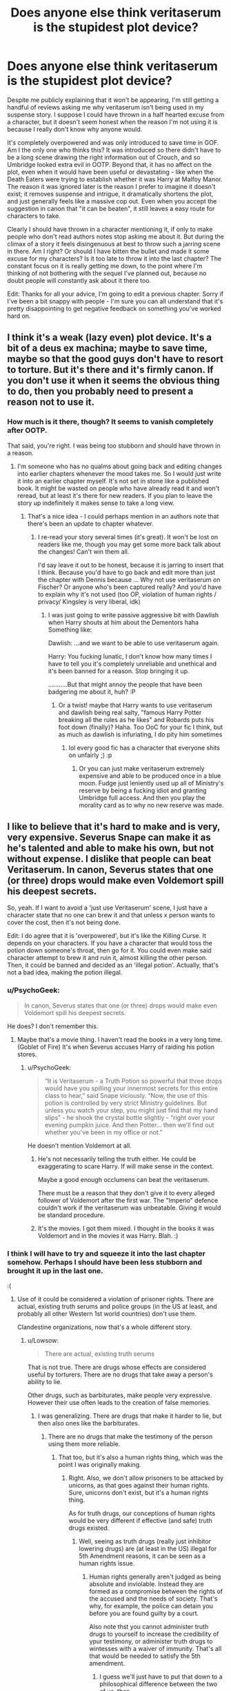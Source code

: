 #+TITLE: Does anyone else think veritaserum is the stupidest plot device?

* Does anyone else think veritaserum is the stupidest plot device?
:PROPERTIES:
:Author: FloreatCastellum
:Score: 43
:DateUnix: 1471332887.0
:DateShort: 2016-Aug-16
:END:
Despite me publicly explaining that it won't be appearing, I'm still getting a handful of reviews asking me why veritaserum isn't being used in my suspense story. I suppose I could have thrown in a half hearted excuse from a character, but it doesn't seem honest when the reason I'm not using it is because I really don't know why anyone would.

It's completely overpowered and was only introduced to save time in GOF. Am I the only one who thinks this? It was introduced so there didn't have to be a long scene drawing the right information out of Crouch, and so Umbridge looked extra evil in OOTP. Beyond that, it has no affect on the plot, even when it would have been useful or devastating - like when the Death Eaters were trying to establish whether it was Harry at Malfoy Manor. The reason it was ignored later is the reason I prefer to imagine it doesn't exist; it removes suspense and intrigue, it dramatically shortens the plot, and just generally feels like a massive cop out. Even when you accept the suggestion in canon that "it can be beaten", it still leaves a easy route for characters to take.

Clearly I should have thrown in a character mentioning it, if only to make people who don't read authors notes stop asking me about it. But during the climax of a story it feels disingenuous at best to throw such a jarring scene in there. Am I right? Or should I have bitten the bullet and made it some excuse for my characters? Is it too late to throw it into the last chapter? The constant focus on it is really getting me down, to the point where I'm thinking of not bothering with the sequel I've planned out, because no doubt people will constantly ask about it there too.

Edit: Thanks for all your advice, I'm going to edit a previous chapter. Sorry if I've been a bit snappy with people - I'm sure you can all understand that it's pretty disappointing to get negative feedback on something you've worked hard on.


** I think it's a weak (lazy even) plot device. It's a bit of a deus ex machina; maybe to save time, maybe so that the good guys don't have to resort to torture. But it's there and it's firmly canon. If you don't use it when it seems the obvious thing to do, then you probably need to present a reason not to use it.
:PROPERTIES:
:Score: 29
:DateUnix: 1471334288.0
:DateShort: 2016-Aug-16
:END:

*** How much is it there, though? It seems to vanish completely after OOTP.

That said, you're right. I was being too stubborn and should have thrown in a reason.
:PROPERTIES:
:Author: FloreatCastellum
:Score: 2
:DateUnix: 1471334508.0
:DateShort: 2016-Aug-16
:END:

**** I'm someone who has no qualms about going back and editing changes into earlier chapters whenever the mood takes me. So I would just write it into an earlier chapter myself. It's not set in stone like a published book. It might be wasted on people who have already read it and won't reread, but at least it's there for new readers. If you plan to leave the story up indefinitely it makes sense to take a long view.
:PROPERTIES:
:Score: 14
:DateUnix: 1471337252.0
:DateShort: 2016-Aug-16
:END:

***** That's a nice idea - I could perhaps mention in an authors note that there's been an update to chapter whatever.
:PROPERTIES:
:Author: FloreatCastellum
:Score: 5
:DateUnix: 1471337389.0
:DateShort: 2016-Aug-16
:END:

****** I re-read your story several times (it's great). It won't be lost on readers like me, though you may get some more back talk about the changes! Can't win them all.

I'd say leave it out to be honest, because it is jarring to insert that I think. Because you'd have to go back and edit more than just the chapter with Dennis because ... Why not use veritaserum on Fischer? Or anyone who's been captured really? And you'd have to explain why it's not used (too OP, violation of human rights / privacy/ Kingsley is very liberal, idk)
:PROPERTIES:
:Score: 2
:DateUnix: 1471368437.0
:DateShort: 2016-Aug-16
:END:

******* I was just going to write passive aggressive bit with Dawlish when Harry shouts at him about the Dementors haha Something like:

Dawlish: ...and we want to be able to use veritaserum again.

Harry: You fucking lunatic, I don't know how many times I have to tell you it's completely unreliable and unethical and it's been banned for a reason. Stop bringing it up.

...........But that might annoy the people that have been badgering me about it, huh? :P
:PROPERTIES:
:Author: FloreatCastellum
:Score: 5
:DateUnix: 1471368858.0
:DateShort: 2016-Aug-16
:END:

******** Or a twist! maybe that Harry wants to use veritaserum and dawlish being real salty, "famous Harry Potter breaking all the rules as he likes" and Robards puts his foot down (finally)? Haha. Too OoC for your fic I think, but as much as dawlish is infuriating, I do pity him sometimes
:PROPERTIES:
:Score: 0
:DateUnix: 1471376190.0
:DateShort: 2016-Aug-17
:END:

********* lol every good fic has a character that everyone shits on unfairly ;) :p
:PROPERTIES:
:Author: FloreatCastellum
:Score: 1
:DateUnix: 1471376684.0
:DateShort: 2016-Aug-17
:END:

********** Or you can just make veritaserum extremely expensive and able to be produced once in a blue moon. Fudge just leniently used up all of Ministry's reserve by being a fucking idiot and granting Umbridge full access. And then you play the morality card as to why no new reserve was made.
:PROPERTIES:
:Score: 1
:DateUnix: 1471466648.0
:DateShort: 2016-Aug-18
:END:


** I like to believe that it's hard to make and is very, very expensive. Severus Snape can make it as he's talented and able to make his own, but not without expense. I dislike that people can beat Veritaserum. In canon, Severus states that one (or three) drops would make even Voldemort spill his deepest secrets.

So, yeah. If I want to avoid a 'just use Veritaserum' scene, I just have a character state that no one can brew it and that unless x person wants to cover the cost, then it's not being done.

Edit: I do agree that it is 'overpowered', but it's like the Killing Curse. It depends on your characters. If you have a character that would toss the potion down someone's throat, then go for it. You could even make said character attempt to brew it and ruin it, almost killing the other person. Then, it could be banned and decided as an 'illegal potion'. Actually, that's not a bad idea, making the potion illegal.
:PROPERTIES:
:Author: ModernDayWeeaboo
:Score: 31
:DateUnix: 1471333463.0
:DateShort: 2016-Aug-16
:END:

*** u/PsychoGeek:
#+begin_quote
  In canon, Severus states that one (or three) drops would make even Voldemort spill his deepest secrets.
#+end_quote

He does? I don't remember this.
:PROPERTIES:
:Author: PsychoGeek
:Score: 14
:DateUnix: 1471334301.0
:DateShort: 2016-Aug-16
:END:

**** Maybe that's a movie thing. I haven't read the books in a very long time. (Goblet of Fire) It's when Severus accuses Harry of raiding his potion stores.
:PROPERTIES:
:Author: ModernDayWeeaboo
:Score: 5
:DateUnix: 1471334907.0
:DateShort: 2016-Aug-16
:END:

***** u/PsychoGeek:
#+begin_quote
  “It is Veritaserum - a Truth Potion so powerful that three drops would have you spilling your innermost secrets for this entire class to hear,” said Snape viciously. “Now, the use of this potion is controlled by very strict Ministry guidelines. But unless you watch your step, you might just find that my hand slips” - he shook the crystal bottle slightly - “right over your evening pumpkin juice. And then Potter... then we'll find out whether you've been in my office or not.”
#+end_quote

He doesn't mention Voldemort at all.
:PROPERTIES:
:Author: PsychoGeek
:Score: 17
:DateUnix: 1471335304.0
:DateShort: 2016-Aug-16
:END:

****** He's not necessarily telling the truth either. He could be exaggerating to scare Harry. If will make sense in the context.

Maybe a good enough occlumens can beat the veritaserum.

There must be a reason that they don't give it to every alleged follower of Voldemort after the first war. The "Imperio" defence couldn't work if the veritaserum was unbeatable. Giving it would be standard procedure.
:PROPERTIES:
:Author: AnIndividualist
:Score: 6
:DateUnix: 1471361382.0
:DateShort: 2016-Aug-16
:END:


****** It's the movies. I got them mixed. I thought in the books it was Voldemort and in the movies it was Harry. Blah. :)
:PROPERTIES:
:Author: ModernDayWeeaboo
:Score: 1
:DateUnix: 1471338425.0
:DateShort: 2016-Aug-16
:END:


*** I think I will have to try and squeeze it into the last chapter somehow. Perhaps I should have been less stubborn and brought it up in the last one.

:(
:PROPERTIES:
:Author: FloreatCastellum
:Score: 6
:DateUnix: 1471333677.0
:DateShort: 2016-Aug-16
:END:

**** Use of it could be considered a violation of prisoner rights. There are actual, existing truth serums and police groups (in the US at least, and probably all other Western 1st world countries) don't use them.

Clandestine organizations, now that's a whole different story.
:PROPERTIES:
:Author: yarglethatblargle
:Score: 3
:DateUnix: 1471370383.0
:DateShort: 2016-Aug-16
:END:

***** u/Lowsow:
#+begin_quote
  There are actual, existing truth serums
#+end_quote

That is not true. There are drugs whose effects are considered useful by torturers. There are no drugs that take away a person's ability to lie.

Other drugs, such as barbiturates, make people very expressive. However their use often leads to the creation of false memories.
:PROPERTIES:
:Author: Lowsow
:Score: 3
:DateUnix: 1471484787.0
:DateShort: 2016-Aug-18
:END:

****** I was generalizing. There are drugs that make it harder to lie, but then also ones like the barbiturates.
:PROPERTIES:
:Author: yarglethatblargle
:Score: 1
:DateUnix: 1471485634.0
:DateShort: 2016-Aug-18
:END:

******* There are no drugs that make the testimony of the person using them more reliable.
:PROPERTIES:
:Author: Lowsow
:Score: 1
:DateUnix: 1471487457.0
:DateShort: 2016-Aug-18
:END:

******** That too, but it's also a human rights thing, which was the point I was originally making.
:PROPERTIES:
:Author: yarglethatblargle
:Score: 1
:DateUnix: 1471487698.0
:DateShort: 2016-Aug-18
:END:

********* Right. Also, we don't allow prisoners to be attacked by unicorns, as that goes against their human rights. Sure, unicorns don't exist, but it's a human rights thing.

As for truth drugs, our conceptions of human rights would be very different if effective (and safe) truth drugs existed.
:PROPERTIES:
:Author: Lowsow
:Score: 5
:DateUnix: 1471488318.0
:DateShort: 2016-Aug-18
:END:

********** Well, seeing as truth drugs (really just inhibitor lowering drugs) are (at least in the US) illegal for 5th Amendment reasons, it can be seen as a human rights issue.
:PROPERTIES:
:Author: yarglethatblargle
:Score: 1
:DateUnix: 1471490115.0
:DateShort: 2016-Aug-18
:END:

*********** Human rights generally aren't judged as being absolute and inviolable. Instead they are formed as a compromise between the rights of the accused and the needs of society. That's why, for example, the police can detain you before you are found guilty by a court.

Also note thst you cannot administer truth drugs to yourself to increase the credibility of ypur testimony, or administer truth drugs to wintesses with a waiver of immunity. That's all that would be needed to satisfy the 5th amendment.
:PROPERTIES:
:Author: Lowsow
:Score: 1
:DateUnix: 1471521857.0
:DateShort: 2016-Aug-18
:END:

************ I guess we'll just have to put that down to a philosophical difference between the two of us, then.
:PROPERTIES:
:Author: yarglethatblargle
:Score: 1
:DateUnix: 1471533203.0
:DateShort: 2016-Aug-18
:END:


**** I edited my post, just adding rambling. :x

Is this for your Aurors fanfic? I haven't read it yet, but it is on my 'to read' list. I'm not sure of your characters, but you could have one of them state that they think it's morally wrong to use it. A few lines discussing it as they walked towards the interrogation rooms would be a good idea, as well.

I personally try and avoid Veritaserum as it's, as you said, overpowered and it can jar certain scenes. Nothing worse than having what could be an intense interrogation ruined by a potion being poured down a throat.
:PROPERTIES:
:Author: ModernDayWeeaboo
:Score: 1
:DateUnix: 1471333950.0
:DateShort: 2016-Aug-16
:END:

***** All the interrogation scenes are over and done now, though :/ I mean, I would do that in the future because it's a good idea, but I'm now on my very last chapter and I'm still getting reviews with an "AHA GOTCHA!" tone pointing out veritaserum would have solved the whole plot chapters ago. Which is like, yeah, it would have, hence why I'm not using it.

The last chapter will include a trial, I thought about throwing in "since the ban of veritaserum blah blah blah" line in there. Do you think that would work?
:PROPERTIES:
:Author: FloreatCastellum
:Score: 1
:DateUnix: 1471334285.0
:DateShort: 2016-Aug-16
:END:

****** I respect that you're not taking the easy out with your plot on that one.

The main reason I think that Veritiserum wouldn't be used heavily is the effects it has on the body. Much like Sodium Pentothal in the muggle world, it's probably hard on the heart and liver, and using it too often would result in burning your target out or possibly killing them.

The truth /does/ hurt after all.
:PROPERTIES:
:Score: 4
:DateUnix: 1471335505.0
:DateShort: 2016-Aug-16
:END:

******* That would be a good reason for it to be banned too.
:PROPERTIES:
:Author: FloreatCastellum
:Score: 3
:DateUnix: 1471335702.0
:DateShort: 2016-Aug-16
:END:

******** Well yeah, think about it; the Ministry is a very controlling government, especially in the wake of the first war with Voldemort. The Ministry keeps records of everyone's birth and has a magical Trace on them until the age of seventeen. They control the press to a frightening degree. Travel outside of the country, unless you used muggle means, would involve a Ministry restricted Portkey, Apparition License (limited by personal power to travel extreme distances) or the Floo Network, which is monitored. Then you have the Auror Corps, who have authorization to step outside Ministry regulations in order to fulfill Ministry directives about who is or isn't a Dark user. You have Legilimency, which can pluck the thoughts from your mind and display them to the court, as well as an entire corps of Obliviators who are trained in making people forget anything and everything, as well as crafting false narratives that wouldn't be able to be cracked without special training in memory charms.

Now, on top of all that, you have people who have high amounts of Hubris and Self-Righteous behavior as well as the stuffiness and pettiness that regularly infuse Muggle bureaucrats. This would make /anything/ that could compel the unadulterated truth to come out to be restricted as highly as it could, since it could lead to the entire government collapsing because of whatever leaked.

*The Ministry might seem like a bungling group of cowards, but a Ministry which turned all it's guns on you would be a very scary thing indeed.*

Resembling [[http://whitewolf.wikia.com/wiki/Technocratic_Union][This]] more than [[https://en.wikipedia.org/wiki/The_Thick_of_It][This]].
:PROPERTIES:
:Score: 10
:DateUnix: 1471336746.0
:DateShort: 2016-Aug-16
:END:


****** Ah! Unfortunate.

I actually think that could work. I'm not sure how you could work it in, but there's plenty of ways that you could make the substance banned. If Harry's fifth-year happened, then you could use that as a reason. It's not really used in canon after that and we have no idea if it was used in the trials after the final battle.

I'd personally blame Umbridge... that's always a good thing to do!

Edit: It could also be a limited substance and no more can be produced, hence why it's used scarcely.
:PROPERTIES:
:Author: ModernDayWeeaboo
:Score: 1
:DateUnix: 1471335085.0
:DateShort: 2016-Aug-16
:END:

******* Yeah, it's all canon compliant, so that is a good reason, I'm just not sure there's enough time in the story to go beyond a couple of lines. I'm sure I'll figure it out somehow.

It's just super frustrating! Why can't people accept it and move on??
:PROPERTIES:
:Author: FloreatCastellum
:Score: 3
:DateUnix: 1471335299.0
:DateShort: 2016-Aug-16
:END:

******** Because people like to nitpick at everything. God forbid you don't close something up immediately.
:PROPERTIES:
:Author: ModernDayWeeaboo
:Score: 5
:DateUnix: 1471338521.0
:DateShort: 2016-Aug-16
:END:


******** Mark the Story AU, and add a note that Veritaserum (and of course, Legilimency) do not exist if you don't want People to ask why it's not being used. Or make it a plot point how the corrupt Wizengamot banned it so their crimes wouldn't be easily exposed or something.
:PROPERTIES:
:Author: Starfox5
:Score: 2
:DateUnix: 1471336643.0
:DateShort: 2016-Aug-16
:END:

********* It's such a minor aspect and it's basically finished now though. The rest is completely canon.
:PROPERTIES:
:Author: FloreatCastellum
:Score: 1
:DateUnix: 1471337063.0
:DateShort: 2016-Aug-16
:END:

********** If it would wreck the entire plot, I'd not say it's a minor aspect.
:PROPERTIES:
:Author: Starfox5
:Score: 2
:DateUnix: 1471337290.0
:DateShort: 2016-Aug-16
:END:

*********** It wouldn't wreck the entire plot, it would just sort of speed it up. The end result would still be the same. And I have noted in an Authors Note that it won't be appearing.
:PROPERTIES:
:Author: FloreatCastellum
:Score: 1
:DateUnix: 1471337354.0
:DateShort: 2016-Aug-16
:END:


****** No. After the second war and the whole fiasco with Imperiuse defenses, the Ministry and Wizengamot should be very inclined to dose every suspect with Veritaserum.

However, it's not fool proof and can be beaten by people with Occulmency skills, strong mental discipline, or training. So accompanying evidence and witnesses are still necessary.

In your current story, I would still have Harry and Co dosing him with Veritaserum, but with little success as the guy was resistant for whatever reason. Of course they could still weaken his defenses through things such as sleep deprivation, but they didn't have the time.
:PROPERTIES:
:Author: InquisitorCOC
:Score: 1
:DateUnix: 1471355746.0
:DateShort: 2016-Aug-16
:END:

******* u/FloreatCastellum:
#+begin_quote
  No. After the second war and the whole fiasco with Imperiuse defenses, the Ministry and Wizengamot should be very inclined to dose every suspect with Veritaserum.
#+end_quote

Why? As you yourself have established, it can be beaten. Not to mention it would probably be highly unethical, and I've made it clear that Harry is trying to remove dodgy behaviour and shady dealings from his department. Drugging every suspect completely removes bodily autonomy, a human right we give even our worst criminals. You can argue that the wizarding world is different, but I would argue that I've made it clear in my fic that Harry keeps to the straight and narrow.

#+begin_quote
  little success as the guy was resistant for whatever reason.
#+end_quote

I feel like any reason I could come up with would be incredibly tenuous/contrived and weak given that he is not an experienced wizard. It's far easier for me to go back now and provide reason for the potion not to be used.

#+begin_quote
  they didn't have the time.
#+end_quote

No, they didn't, and this is what I don't understand about the criticism. I can see the reasoning and logic during the final interrogation, but canon suggests that it's so highly controlled that they wouldn't have received permission to use it immediately, especially not in the middle of the night. But the other times people have suggested I use it were ridiculous - you'd think they expect Harry and Theia to be carrying it around with them, drugging people on a whim.
:PROPERTIES:
:Author: FloreatCastellum
:Score: 3
:DateUnix: 1471356384.0
:DateShort: 2016-Aug-16
:END:

******** Actually, use explanation is far better than AN, which is really the ultimate Deux Ex Machina. For those serious criminals, they should know what to face if captured and would make preparations.

Again, it was mentioned in canon that Veritaserum was not all mighty. Yes, it was very useful and should be used, but it also failed in many cases. The aurors should have simple test and trick questions to determine whether the potion worked or not. In your case, they simply found out that guy lied right through his teeth.

On the contrary, I think Harry was very much in support in using the Veritaserum because it greatly enhanced the odds of separating the guilty from the innocent. Veritaserum could be just used as a mean of self defense as opposed to an interrogation tool. Wrongful convictions would be cut down dramatically, and that was something Muggles dreamt of having.
:PROPERTIES:
:Author: InquisitorCOC
:Score: 2
:DateUnix: 1471357863.0
:DateShort: 2016-Aug-16
:END:

********* u/FloreatCastellum:
#+begin_quote
  Actually, use explanation is far better than AN, which is really the ultimate Deux Ex Machina.
#+end_quote

How many more times in this thread can I say that I've accepted this was a mistake and I will now be clarifying.

#+begin_quote
  failed in many cases.
#+end_quote

The only time it failed was when Harry didn't drink it.
:PROPERTIES:
:Author: FloreatCastellum
:Score: 1
:DateUnix: 1471358141.0
:DateShort: 2016-Aug-16
:END:

********** You can edit your story.

Better correct it sooner than later. Readers respect authors who listen to them.
:PROPERTIES:
:Author: InquisitorCOC
:Score: 1
:DateUnix: 1471358478.0
:DateShort: 2016-Aug-16
:END:

*********** Yes, that's what I'm doing.
:PROPERTIES:
:Author: FloreatCastellum
:Score: 1
:DateUnix: 1471358591.0
:DateShort: 2016-Aug-16
:END:


******** Not using it because it can be beaten just means that wizards are really bad at logic, which causes issues elsewhere in a story.

Say you give it to them and they say they're innocent; you're back at square one, no idea if they're lying or not. You're in the same place you'd be without using veritaserum. But if you give it to them and they say they're guilty, you have new and trustworthy information.

In a sane society veritaserum would be used only to establish guilt, not as a proof of innocence.
:PROPERTIES:
:Author: fourdots
:Score: 2
:DateUnix: 1471369888.0
:DateShort: 2016-Aug-16
:END:


*** I'm pretty sure that Veritaserum is a controlled substance in canon. Snape says "Now, the use of this potion is controlled by very strict Ministry guidelines". So, Snape is a teacher and can likely brew things to teach about them, but it doesn't seem like something a random brewer in Diagon Alley is going to be allowed to make from random Joe#3. I think Dumbledore says something like "The truth is a very powerful, yet very dangerous thing".
:PROPERTIES:
:Author: Lord_Anarchy
:Score: 4
:DateUnix: 1471349647.0
:DateShort: 2016-Aug-16
:END:

**** Well, Harry was an auror in that case, and they caught a sadistic serial killer red handed. There would be no excuse NOT to use it.
:PROPERTIES:
:Author: InquisitorCOC
:Score: 1
:DateUnix: 1471359221.0
:DateShort: 2016-Aug-16
:END:


** I hate fics that throw out Veritaserum as the solution to everything, so I'm perfectly happy for you to ignore it in yours.

Honestly, I fail to see a problem here. Canonically, Veritaserum is "controlled by very strict Ministry guidelines", so it would make sense that any request to use Veritaserum would need permission from the wizengamot, or would need permission from multiple sources which would bury it in bureaucratic red tape.

Given false memory charms, occlumency, wandless magic etc, it isn't hard to see why Veritaserum isn't admissible evidence in courts either. A good analogy from the real world would be lie detectors. Just because they exist doesn't mean that interrogations and law courts are irrelevant.
:PROPERTIES:
:Author: PsychoGeek
:Score: 10
:DateUnix: 1471357671.0
:DateShort: 2016-Aug-16
:END:

*** I am planning on going down the bureaucratic line or saying it's been banned completely. It should be ok to put in the next chapter, I'm just scanning the fic now to see if there's a space I can retcon it into where it feels natural.
:PROPERTIES:
:Author: FloreatCastellum
:Score: 2
:DateUnix: 1471358049.0
:DateShort: 2016-Aug-16
:END:

**** I mean, according to the Wiki, not only is it a controlled substance, it's also basically no better than a polygraph test, unable to be used in criminal cases and it only forces a person to say what THEY believe is true. So, maybe if you got a scapegoat and memory charmed and confounded them like crazy, you could get them to admit to anything because they believe it to be true.
:PROPERTIES:
:Author: GooseAttack42
:Score: 4
:DateUnix: 1471362007.0
:DateShort: 2016-Aug-16
:END:

***** On that note, you could always make it like polygraph tests in the real world, in that you can give them but they aren't admissible as legal evidence.
:PROPERTIES:
:Author: acanoforangeslice
:Score: 5
:DateUnix: 1471362398.0
:DateShort: 2016-Aug-16
:END:

****** As a way to hopefully find new leads? I could see that.
:PROPERTIES:
:Author: GooseAttack42
:Score: 1
:DateUnix: 1471362937.0
:DateShort: 2016-Aug-16
:END:

******* Or even as a, 'hmm, we might be on the right track with this guy, so we know to focus on him'.
:PROPERTIES:
:Author: acanoforangeslice
:Score: 1
:DateUnix: 1471363524.0
:DateShort: 2016-Aug-16
:END:

******** That's true.
:PROPERTIES:
:Author: GooseAttack42
:Score: 1
:DateUnix: 1471363721.0
:DateShort: 2016-Aug-16
:END:

********* Lie Detector tests aren't admissible in court because they don't detect lies. They only detect how nervous a person is. If the interrogation room is too hot, and the suspect is sweating, the lie detector might assume all his answers are lies.

For Veritaserum, I'd just make it so it is very easy to trick. The questions have to be very specific, and it is easy to tell half truths. For example, if Harry had been behind the attacks in the Chamber of Secrets and they'd interrogated him with "Are you behind the attacks?" he could say no because it was the Basilisk, and he is only controlling it. If they asked does he know who is behind them, he could say he doesn't, because while he knows it is the Basilisk behind the attacks, he doesn't personally know the Basilisk's personality, how he was created and stuff like that.
:PROPERTIES:
:Author: diarreia
:Score: 2
:DateUnix: 1471381362.0
:DateShort: 2016-Aug-17
:END:


***** Yep. No idea why people want me to use it so much. The plot is already complex enough.

I'm very aware, rereading this thread, what an arsehole I look like. I honestly do appreciate everyone is giving me valuable advice and I can accept I need to make a few changes. All I can say in my defense is that it's crushing to write a complex story with suspenseful interrogations, conflicts that are fuelled by whether people are telling the truth or not, moments of action with clear and horrifying deadlines....... and to wake up to a review saying that they're not sure if the author is an idiot or the characters are for forgetting about a potion we see used once in canon.
:PROPERTIES:
:Author: FloreatCastellum
:Score: 1
:DateUnix: 1471362316.0
:DateShort: 2016-Aug-16
:END:

****** We also never see it used in any kind of legal, sanctioned way. Dumbledore doses Crouch Jr on his own authority, Umbridge tries to dose Harry (unknown to her that it was fake) and Rita doses Bagshot to get the dirt on Dumbledore. I suppose you could argue that Umbridge was allowed by the Ministry to use it, but since she did a lot of things on her own in book five, it could just be seen as her justifying her attempted use of it. Too many problems in the HP universe would be solved so easily if they just used Veritaserum...but there are always ways for people to squeak past justice. Claiming Imperius is hard to disprove, especially since under the Imperius Curse, they would believe it was their idea to do it all, so they'd confess. Then, toss a bit of money at some higher up, and you get it wiped from your record.
:PROPERTIES:
:Author: GooseAttack42
:Score: 2
:DateUnix: 1471362880.0
:DateShort: 2016-Aug-16
:END:

******* Absolutely. My Auror Harry and partner do things the proper way because they're trying to wipe out corruption. I think it would be very odd if he just pulled it out of his pocket and used it of his own accord.

I feel like it's one of those things like love potions. Actually super immoral and should never be used legally, but treated in canon like it's just one of those things.
:PROPERTIES:
:Author: FloreatCastellum
:Score: 1
:DateUnix: 1471363862.0
:DateShort: 2016-Aug-16
:END:

******** Eh, I got the feeling that the Wizarding World has a lot of those "Eh, it's just one of those things" moments, what with all the charms and spells and potions they have available to use.
:PROPERTIES:
:Author: GooseAttack42
:Score: 1
:DateUnix: 1471364057.0
:DateShort: 2016-Aug-16
:END:

********* At least the imperious curse is regarded as unforgivable!
:PROPERTIES:
:Author: FloreatCastellum
:Score: 1
:DateUnix: 1471364314.0
:DateShort: 2016-Aug-16
:END:


** There are several overpowered plot devices in Harry Potter.

Veritaserum, Polyjuice, House-Elves with their apparently very powerful magic, Moody's eye, and the Goblet of Fire's power to force people into a magical contract.

And so very underused in the books considering how powerful they are.

Drown all marked Death Eaters in Veritaserum, impersonate the bad guys to disgrace them, use House-Elves for more than cooking and cleaning, let Moody check trunks and post for dark items, throw Tom Riddle's (and Voldemort's, to be on the safe side) names in the Goblet of Fire and wait for him to turn up or lose his magic.

Polyjuice would probably be dead easy to get hold of, considering how immensely popular it would be for sexual purposes, both legal and illegal. Polyjuice would be cheaper than Harry's loose hairs...
:PROPERTIES:
:Author: ScrotumPower
:Score: 4
:DateUnix: 1471364460.0
:DateShort: 2016-Aug-16
:END:

*** They make such a big deal about how tricky polyjuice is to make and how long it takes, then they seem to have vats of it in DH!
:PROPERTIES:
:Author: FloreatCastellum
:Score: 3
:DateUnix: 1471364848.0
:DateShort: 2016-Aug-16
:END:

**** Yes, so tricky it can be brewed by a clever 13 year old.
:PROPERTIES:
:Author: The_Truthkeeper
:Score: 3
:DateUnix: 1471418072.0
:DateShort: 2016-Aug-17
:END:


**** At the beginning of HBP, Slughorn brewed three big vats of amortentia, polyjuice, and Veritaserum.
:PROPERTIES:
:Author: InquisitorCOC
:Score: 2
:DateUnix: 1471368133.0
:DateShort: 2016-Aug-16
:END:

***** They were described as rather small cauldrons, weren't they?
:PROPERTIES:
:Author: FloreatCastellum
:Score: 1
:DateUnix: 1471368720.0
:DateShort: 2016-Aug-16
:END:

****** According to my HBP file, they were large cauldrons. The Felix Felicis was sitting in a small black cauldron on Slughorn's desk. This surprised me on checking, because I could swear that Felix had to be brewed in a gold cauldron.
:PROPERTIES:
:Author: wordhammer
:Score: 2
:DateUnix: 1471369562.0
:DateShort: 2016-Aug-16
:END:

******* Yeah I thought it did too? Perhaps we're getting mixed up because the potion is gold?
:PROPERTIES:
:Author: FloreatCastellum
:Score: 2
:DateUnix: 1471369737.0
:DateShort: 2016-Aug-16
:END:


** But time turners.
:PROPERTIES:
:Score: 5
:DateUnix: 1471361673.0
:DateShort: 2016-Aug-16
:END:

*** Haha the less said the better!
:PROPERTIES:
:Author: FloreatCastellum
:Score: 1
:DateUnix: 1471361800.0
:DateShort: 2016-Aug-16
:END:


** Regardless of if it's stupid (I personally feel it's alright - could be a little pesky, but Dumbledore did mention in HBP that it's not foolproof or all-powerful, not to mention it's supposed to be a hassle to brew or even obtain), it's in the books, and it's an established (and rather significant) part of canon, and therefore you should already be planning against that if you're going to write a fanfic set in the universe. Personally it's rather annoying when an author says "I know what you're thinking, but I just don't like that part of canon, so I'm going to plain ignore it" without warning the reader beforehand and without giving sufficient reason other than "I don't like it". And if you're going to pretend it didn't exist, you better have a damn good reason why this thing doesn't exist in your AU, and not just because it's convenient this way and otherwise it'd debunk your whole plot. Erasing a part of canon just for the sake of plot is rather uninventive and lazy writing, not to mention completely unconvincing and jarring.
:PROPERTIES:
:Author: dotsncommas
:Score: 7
:DateUnix: 1471348573.0
:DateShort: 2016-Aug-16
:END:

*** Why? How is it significant? It doesn't erase my plot at all, it just removes tone and suspense. It's not like it's a major part of canon either - it affected canon plot precisely once, and even then it's debatable if it was even necessary. After that it was completely forgotten about, despite there being many times it would have been useful.

It's not like I'm removing people being able to use wands, or being able to apparate, or the concept of potions entirely. I'm just not bothering to go into tons of detail to explain why I'm not using a particular potion that was used in the series one time. I may as well also include a throwaway line as to why my character doesn't use a timeturner to get her paperwork done.

I can accept that I should maybe have written a throwaway reason for them not to use it, but I really don't see why it's a big deal. I don't see how it's lazy to omit something that would have been a giant, overpowered short cut for the characters.
:PROPERTIES:
:Author: FloreatCastellum
:Score: 2
:DateUnix: 1471349209.0
:DateShort: 2016-Aug-16
:END:

**** Why it's significant: it's a rather visible potion in the series, one of the most well-known, up there with Polyjuice. If you ask readers of the HP verse what's the most powerful, potent potion, a good portion of them are gonna answer Veritaserum. In-universe speaking, it's important, and even more so in war times. It's repeatedly mentioned - Snape threatened Harry with it as early as in second year, and it's only made more repeated appearances since then. People remember that stuff, and they're gonna think of it when they're trying to work a solution for the suspense, which is what readers are supposed to do and a rather important part of the reading process, and something writers are supposed to take into consideration.

You don't have to go into tons of details - all it really requires is /some/ explanation. You could say they don't have the money for the ingredients or to buy it. You could say the crop for a particular ingredient that's required is short this year, and it's been ruined by excessive rain or galloping gargoyles or something - just have a character mention it, takes two lines, tops. You could say they tried brewing some before, but it was sabotaged, and someone died in the resulting explosion and they're not trying that shit again anytime soon. You could say most of the competent potions brewers are dead, and the remaining ones are either arseholes or unwilling to help or both. Man, there are countless choices here - just give the readers /something./

As to timeturner - that's a different matter as obviously it's a more restricted substance/machine than Veritaserum, and you can't very well create one yourself with a handful of ingredients, some dedication, and a working potions lab. Plus it's well-established wizarding knowledge that you don't mess with time just-cause. Not to mention in canon, that shit's supposed to be gone after the MoM debacle in fifth year (don't know when your story's set in, but say it's post-books, then this works. No explanation needed. If any of your readers ask "why don't they use a timeturner?" then they're either idiots or not very careful readers of canon, and that's not your fault. Not providing reasoning for the sudden disappearance of an established aspect of canon, however, will be. It's not even like it takes a lot to do it.)

The reason why I personally see this kind of thing as lazy writing is because, like I said above, this thing is visible in the series, rather very visible in fact. I don't know the context of your story, but I imagine it could be that your readers were too nitpicky, or too out there with what's really feasible in the story, but it could also be that they have a point. However, just saying "this shit is stupid and should never have been in the series to begin with, it's just a stupid plot device, I'm gonna ignore it" doesn't really cut it for me. If I knew the context of your story, I could come up with a reason myself if I were reading - say, maybe the Aurors excluded the potion from the procedures at some point prior to the story's beginning. That's fine, if you make it clear that the Aurors system is different from what's in canon, then I could be fine with that. If the Aurors system looks much the same as it did in the books, however, I'm going to question why you chose to ignore some things while keeping the others.

If it's a bunch of unauthorized personnel trying to dig around themselves, then it's only natural they don't have access to it. Death Eaters? Maybe Snape was bullshitting to get out of brewing it, fine, but it should at least be brought up.

Canonically, it's allowed to be used in court cases. So if your character didn't use it in interrogation or investigation, then whatever, it's likely that it's illegal to do so. But if there's a court case, or if the Aurors are supposed to be rather immoral and doesn't give a shit except for finding out the truth, then it should be within their options to employ said potion. It all depends, and without the context of your story I can't say more. Just that, with what you wrote in the main body of the post, it sounded like you just would rather ignore it than give some reasoning to your ignoring it, which could be off-putting for the readers. Assuming it's not your readers that are being unreasonable, of course, like if someone suggested "just steal a time-turner and correct everything!!!jk".

Edit: and also, if you're only posting here to rally support for your view rather than gathering opinions, then you should ignore this, because obviously we aren't going to agree on this thing. Not saying you are. Just. You know, in case, cause I get rather tired of arguments if the other is already convinced of the thing.
:PROPERTIES:
:Author: dotsncommas
:Score: 8
:DateUnix: 1471350778.0
:DateShort: 2016-Aug-16
:END:

***** u/FloreatCastellum:
#+begin_quote
  what's the most powerful, potent potion, a good portion of them are gonna answer Veritaserum.
#+end_quote

Citation needed. Potions like polyjuice and felix felicis have a far more visible affect on the plot and are visibly used more than once.

#+begin_quote
  trying to work a solution for the suspense
#+end_quote

I'll give you that, but my issue is that that the use of it wouldn't actually "solve" anything, and the areas where there is a lot of suspense don't offer the opportunity for it anyway. It's like people are expecting my character to just randomly drug people for no particular reason.

#+begin_quote
  You don't have to go into tons of details - all it really requires is some explanation.
#+end_quote

I've said multiple times in this thread that in hindsight I should have used a throwaway couple of lines, and I've made it clear that based on feedback this is what I am now going to do. There was absolutely no need for you to call me lazy like that.

#+begin_quote
  Man, there are countless choices here - just give the readers something.
#+end_quote

I did, I told them I wasn't going to use it. My issue is that as a concept it's completely overpowered and feels very much like when people say stuff like "why doesn't Harry use a gun". The vast majority of my readers have continued to enjoy the story and haven't mentioned it - it's a small group of very persistent people who just can't let it go that I'm not going to use it. It's nitpickiness, and it's wanting an author to use overpowered and lazy plot devices at the expense of the story.

#+begin_quote
  As to timeturner - that's a different matter as obviously it's a more restricted substance/machine than Veritaserum, and you can't very well create one yourself with a handful of ingredients, some dedication, and a working potions lab.
#+end_quote

A certain new story disagrees, but I appreciate that's not really regarded as canon.

I'm not picking timeturner specifically - you could say the same for why doesn't Harry carry around a sneakoscope the whole time, or why doesn't he use a foeglass, or why doesn't he use Muggle technology or, as one reviewer mentioned, why hasn't he mastered legilimency within three years. There are plenty of times in the canon books when veritaserum or multiple other objects that have popped up along the way would have been useful, but JK Rowling didn't feel the need to run through each and every potential scenario and why it wouldn't work. It's ok to keep the pace of the story going by not mentioning things that aren't relevant. I haven't mentioned Veritaserum for the same reason Rowling didn't mention it when Harry and Co were at Malfoy Manor. The action is happening and it's jarring for characters to suddenly launch into issues of sourcing potion ingredients. Like, sure, you can imagine that as an alternative method, but that's not what the characters have done, and as long as what they are doing makes sense, that's fine.

#+begin_quote
  Not to mention in canon, that shit's supposed to be gone after the MoM debacle in fifth year
#+end_quote

She mentions them smashing, but had to clarify many times n interviews and on her website that they were ALL gone, they would not appear again, and she admitted that this was because they were overpowered. This is basically what I've done. I've clarified it's overpowered and that it's not going to appear.

#+begin_quote
  The reason why I personally see this kind of thing as lazy writing is because, like I said above, this thing is visible in the series, rather very visible in fact.
#+end_quote

I completely disagree. Veritaserum is barely used in canon, and it's not lazy to make life a little more difficult for your characters.

#+begin_quote
  I imagine it could be that your readers were too nitpicky, or too out there with what's really feasible in the story, but it could also be that they have a point.
#+end_quote

I've accepted that they have a point that I should have had a character mention they won't be using it. I do not think they have a point that it should be used. There is a middle ground.

#+begin_quote
  However, just saying "this shit is stupid and should never have been in the series to begin with, it's just a stupid plot device, I'm gonna ignore it" doesn't really cut it for me.
#+end_quote

People do this all the time. It's the basis for a huge number of fics. It's why people ignore the epilogue and Cursed Child. It's why people completely ignore Quidditch. It's why timeturners are constantly used even when they were meant to be destroyed in canon.

#+begin_quote
  That's fine, if you make it clear that the Aurors system is different from what's in canon, then I could be fine with that.
#+end_quote

That is made abundantly clear in the fic. From the start it's drummed into the reader that Harry is trying to clear up an inept and corrupt department.

#+begin_quote
  So if your character didn't use it in interrogation or investigation, then whatever, it's likely that it's illegal to do so.
#+end_quote

This is the case. People are annoyed that a) a character didn't use it on her boyfriend to make sure he's a good person (???) b) that Harry didn't use it on someone he invited round for dinner but who was acting shifty c) That Harry doesn't use it when questioning people in custody

#+begin_quote
  Just that, with what you wrote in the main body of the post, it sounded like you just would rather ignore it than give some reasoning to your ignoring it, which could be off-putting for the readers.
#+end_quote

I can accept that I'm feeling a little defensive and grumpy about it. It's unbelievably frustrating to build up a detailed and complex plot, to make it clear to people that veritaserum will not be used, and to wake up to reviews calling you an idiot and saying "yeah I saw your reasoning but still veritaserum". It doesn't feel like constructive criticism, it feels like "GOTCHA!" and it's particularly hurtful, after so many months of effort, for someone to call you lazy for making your characters actually work to solve a mystery.
:PROPERTIES:
:Author: FloreatCastellum
:Score: 0
:DateUnix: 1471352773.0
:DateShort: 2016-Aug-16
:END:

****** u/dotsncommas:
#+begin_quote
  Citation needed. Potions like polyjuice and felix felicis have a far more visible affect on the plot and are visibly used more than once.
#+end_quote

I feel it'd be reasonable to say that this would be the case because it's something Snape said in canon. I don't remember the details, but I clearly remember him commenting on Veritaserum with some such claims. That leaves an impression. It did on me. (I think it was in book 2.)

#+begin_quote
  I've said multiple times in this thread that in hindsight I should have used a throwaway couple of lines, and I've made it clear that based on feedback this is what I am now going to do. There was absolutely no need for you to call me lazy like that.
#+end_quote

You misunderstand me. I was afraid you'd take "lazy writing" as the same thing as saying "(you are) lazy." It is not. It has no bearing on the quality of the writer, merely the writing. It's two different things. Lazy writing for me doesn't equate lazy writer. Even the most diligent of writers may feel the impulse to save breath and effort on some things, the only difference is where.

#+begin_quote
  I did, I told them I wasn't going to use it.
#+end_quote

See, personally as a reader I hate that stuff. Just saying in the AN "okay, I know how canon went, but that's not how it goes here. No reason, just cos I don't like it." That feels like deus ex machina. Just because you say so, it is so. That's liable to jar me out of the story. What I'm saying is, even if you feel it's stupid - and believe me, I have some issues with some aspects of canon, too - what's written is written, and what JK wrote is already a part of canon, and what people accept as rules in this verse. If you want them to accept a different set of rules, you should ideally do it in the story, not in an AN. That's telling. The fact that it's an AN doesn't excuse it, only makes it worse. What does it take to retcon cannon with a few lines in the story? Personally I've been convinced of far, far more outlandish things than the absence of Veritaserum when the writer makes the effort to convert me within the text. I suppose an AN might be sufficient for some readers, but others (like me I guess) will just feel like it isn't enough.

#+begin_quote
  I'm not picking timeturner specifically...
#+end_quote

You make some good points here. Yes, I can see your reasoning. Without having read your story, however, I can't really make a judgement as to whether or not it was illogical for Veritaserum to have not made an appearance in the story. For the sake of argument, however: there are good and easily imaginable reasons for why Muggle technology, Sneakoscope, and Foeglass aren't used regularly (goes against wizarding customs/wizards aren't knowledgeable about it/etc., unreliable and you won't know why it's squealing only that it does, and Foeglass as seen in Moody's office is rather cumbersome to carry around.) Malfoy Manor - they didn't have it on hand, maybe Snape's been putting off brewing it by begging Headmaster duty. Even though I personally think it's stupid, but it seems in canon that other than Slughorn, the only one in England with the capacity of brewing it was Snape, so supply would naturally be short, and even if Voldemort has it, it isn't likely to be in the hands of a bunch of disgraced Death Eaters, a werewolf, and some lowly snatchers.

#+begin_quote
  I completely disagree. Veritaserum is barely used in canon, and it's not lazy to make life a little more difficult for your characters.
#+end_quote

I guess this is part of why you and I disagree. It left a strong impression on me from my times of reading it, but I guess it didn't do the same for you. Also - making life more difficult for your characters isn't lazy, but it should also at least make sense within the universe. It needs to be convincing for me. If available magic in canon simply disappears, just to make stuff harder, then it isn't convincing for me. Do some explaining, then I'll buy.

I'm with you on that it would probably be wise to mention the illegal thing earlier in the story. (But again, without having read the story, I can't say if it was really necessary or otherwise. My original argument stemmed purely from your text post.)

And - changing part of canon's *happenings* as a premise for the story is different, I feel, from simply changing its *rules* without adequate reason (but even in the case of the former, the suspense of disbelief only goes so far for each person. It would depend on what the author is changing.). If you're doing it not for a premise ("What if Veritaserum was never invented, and Barty Crouch Jr. never spat out his secrets in book 4?"), but simply for the convenience of it (e.g. so that this way they'll have to go through various obstacles to achieve a certain something), then that could be frustrating. I've seen it happen before.

From your descriptions it sounds like your story would have been fine on the three instances where readers think Veritaserum should make an appearance, but my disagreement rests mainly on the AN that states "Veritaserum doesn't exist here." I feel it would have been better if you provided actual reasons that would work within the story, instead of "what I say goes." (I know, you're already planning on doing that, it's a moot point.)

#+begin_quote
  It doesn't feel like constructive criticism, it feels like "GOTCHA!" and it's particularly hurtful, after so many months of effort, for someone to call you lazy for making your characters actually work to solve a mystery.
#+end_quote

I get the feeling, truly I do.

#+begin_quote
  It's unbelievably frustrating to build up a detailed and complex plot, to make it clear to people that veritaserum will not be used
#+end_quote

Thing is, maybe it wasn't that clear to the readers that it won't (since you were aiming to make it appear as though it's not even there), and the reason for /why/ wasn't all that clear. I don't know. Some readers like myself prefer to have a reason and explanation for every change made to canon happenings and rules unless it's a complete AU, and the presence of Veritaserum in canon was a lot stronger in our minds. Some of your readers didn't share a headspace with you - most of them won't, in fact, and it's why I prefer to think an explanation beforehand is always preferable when it comes to erasing and rewriting canon rules.

I guess it would also be interesting to post a survey asking "Which potions made the strongest impression on you from the HP canon?"
:PROPERTIES:
:Author: dotsncommas
:Score: 4
:DateUnix: 1471355799.0
:DateShort: 2016-Aug-16
:END:

******* u/FloreatCastellum:
#+begin_quote
  I feel it'd be reasonable to say that this would be the case because it's something Snape said in canon. I don't remember the details, but I clearly remember him commenting on Veritaserum with some such claims. That leaves an impression. It did on me. (I think it was in book 2.)
#+end_quote

Yeah, it really didn't on me. It perhaps would have if it had ever been used effectively.

#+begin_quote
  You misunderstand me. I was afraid you'd take "lazy writing" as the same thing as saying "(you are) lazy." It is not. It has no bearing on the quality of the writer, merely the writing. It's two different things. Lazy writing for me doesn't equate lazy writer. Even the most diligent of writers may feel the impulse to save breath and effort on some things, the only difference is where.
#+end_quote

Thank you for clarifying, because I'll admit I was pretty hurt at that. I still believe that the quality of my writing in this particular fic would plummet dramatically if I had the characters drugging people, but clearly that's subjective.

#+begin_quote
  Just saying in the AN "okay, I know how canon went, but that's not how it goes here. No reason, just cos I don't like it."
#+end_quote

I'm simplifying somewhat, but I did make it clear in the authors note that there was reasoning, I was just being honest in the biggest reason - that I hate it, and think the entire concept is deus ex machina.

#+begin_quote
  What does it take to retcon cannon with a few lines in the story?
#+end_quote

I don't know how many times I can say that I've accepted this is the case and I'm now doing it.

#+begin_quote
  Malfoy Manor - they didn't have it on hand, maybe Snape's been putting off brewing it by begging Headmaster duty.
#+end_quote

But this is sort of what I mean. I feel like readers could infer - they don't have any, it's not allowed, they don't have time to get permission/brew it, etc. I've accepted now that I'll just have to scatter a few lines in to make it clear, but can you see why I feel that readers are nitpicking?
:PROPERTIES:
:Author: FloreatCastellum
:Score: 1
:DateUnix: 1471356861.0
:DateShort: 2016-Aug-16
:END:

******** u/dotsncommas:
#+begin_quote
  I don't know how many times I can say that I've accepted this is the case and I'm now doing it.
#+end_quote

...It was rhetorical, man. Don't mind it. I'm not even a native English speaker so some of what I say could come across as rather rude and I wouldn't even know. I was more speaking to the bunch of fics I read where the author comes in with an AN halfway saying "okay, character A can't do magic without a wand in canon, that's stupid, I say he can!" or something like that anyway. Good luck with your story.
:PROPERTIES:
:Author: dotsncommas
:Score: 3
:DateUnix: 1471358385.0
:DateShort: 2016-Aug-16
:END:

********* Sorry, I'm just really losing my patience.
:PROPERTIES:
:Author: FloreatCastellum
:Score: 0
:DateUnix: 1471358425.0
:DateShort: 2016-Aug-16
:END:


** I don't think it's all that stupid, to be honest. Badly played, sure, but it does not have to be badly played.

I mean, thinking about it, it is nothing more than a potion that forces the one to whom it is given to answer the questions asked them with what they think is truth. Nothing more and nothing less. And what this means is that without properly formulating questions it is possible to get answers that are true and yet completely useless, and it also means that it is not wholly reliable because confounding or obliviating oneself before taking it can be used to change what the person thinks the true answer to be; the same about occlumency, in that one does not know if the answer really is genuine or if it's some rubbish the person basically self-hypnotised themselves into believing to be true. The glazed look could also suggest that the person's actual consciousness is, at the time right after taking it, so foggy that the person isn't really capable of acting on their own other than simply answering the questions and nothing more than that.

For example, I like to imagine that if someone actually asked Sirius, right after his capture, if he “killed the potters”, the answer they'd get would be “yes” as Sirius's immense guilt and not exactly stable state of mind would have led him to believe that his decision to make Peter the secret keeper killed him and as his decision it makes him directly responsible; after that, nobody would bother with asking how it is his fault or why he thinks so. Remember, the potion stops you from lying, not from saying what you think is true due to your own bad emotional state and the associated delusions if it just happens to not be the objective truth.

So really, all those scenes in fanfiction where it forces the characters to tell the truth and makes them incredibly eager to confess everything but does nothing to their mind, or where it acts like some sort of weird truth detector for confessions are, in my opinion, crap written by people who either don't know or don't care how veritaserum works. It could be used in stories well, as it is a plot device with clear purpose and fairly clear strengths and weaknesses, but when people ignore those because it's more convenient for them of course it will feel shoddy.

Also, I like to think that it is a fairly difficult potion to brew. I mean, they hadn't learned it in the first six years, whereas even something like amortentia (which is a heck of a potion) is covered in sixth year, so it is at the very least a NEWT-level thing and quite possibly something going even beyond that.
:PROPERTIES:
:Author: Kazeto
:Score: 4
:DateUnix: 1471337610.0
:DateShort: 2016-Aug-16
:END:

*** On the other hand, all those stories where Veritaserum will not reveal the whole truth as the dosed people know it are crap written by people who have no idea how interrogations work.

You don't ask "Did you kill the Potters?" and then stop after hearing "yes"; you ask for details. You ask for motivations. You get the whole story.

When I use Auror investigations, I generally have them focus on finding the suspect. Sifting through memories in a pensieve (and checking for signs of memory modifications by checking other memories). Getting witnesses. Finding clues. Veritaserum generally doesn't play much of a role, mostly to confirm suspicions - finding and arresting the people you want to use it on is the challenge.
:PROPERTIES:
:Author: Starfox5
:Score: 7
:DateUnix: 1471344264.0
:DateShort: 2016-Aug-16
:END:

**** Just saying, though, canon magical law enforcement is incompetent enough that I wouldn't be surprised if they have no idea how interrogation should work. They don't seem as advanced as Muggles at the criminal sciences - mostly because they've got magic, but they just aren't as tightly trained because of it.

See: Sirius Black's case. There wasn't even a trial. I won't be surprised if during the first war, all Crouch did if he ever used Veritaserum was ask "Did you or did you not have a part in the torture/murder of who and who?" and then if it's a yes, then to the Dementors with you.

Of course it all depends - if your Auror's supposed to be a smart one, then sure, don't stop there.
:PROPERTIES:
:Author: dotsncommas
:Score: 6
:DateUnix: 1471352998.0
:DateShort: 2016-Aug-16
:END:

***** Even incompetent Aurors need to write reports and for those, they need to piece together what happened. And the lazy ones and the stupid ones are more likely to simply let the suspect tell the story in detail than to piece it together themselves from multiple sources.

Further, even Crouch would have asked for accomplices, and other suspects. To get everyone involved.
:PROPERTIES:
:Author: Starfox5
:Score: 2
:DateUnix: 1471353325.0
:DateShort: 2016-Aug-16
:END:


***** To be fair, canon MLE suffered from intentional sabotage by other parts of the government (Minister, Senior Undersecretary, Wizengamot) and internal divisions. It's difficult to thoroughly interrogate anyone if your top boss is out there to cover up things.
:PROPERTIES:
:Author: InquisitorCOC
:Score: 2
:DateUnix: 1471367886.0
:DateShort: 2016-Aug-16
:END:


**** On the other other hand, it's canon that veritaserum is not admissible court evidence in the wizarding world, due to the fact that it may be beaten and thus is not reliable, so I'd do the same if I were to ever write anyone investigating anything. That said, my point with the question to Sirius was that it's possible to get answers with veritaserum that are incriminating and yet could not be further from the truth as far as the actual crime and stuff go; someone like Barty Crouch, if he'd actually bothered at the time, would have taken it as sufficient because of the (fabricated) evidence of guilt already found ... which is exactly what happened in canon but they took Sirius's ramblings as truth and didn't even bring out veritaserum.
:PROPERTIES:
:Author: Kazeto
:Score: 2
:DateUnix: 1471355425.0
:DateShort: 2016-Aug-16
:END:

***** The canon Wizengamot had too much dirt to hide, so they barred the use of Veritaserum. It was another case of government corruption, and a statement to Veritaserum's efficacy.
:PROPERTIES:
:Author: InquisitorCOC
:Score: 4
:DateUnix: 1471356894.0
:DateShort: 2016-Aug-16
:END:


***** Witnesses are not reliable either, and yet are evidence in court. If you dismiss Veritaserum, you can dismiss any and all evidence - all of it can be fooled with magic. It's a cheap, lazy cop-out. Either remove Veritaserum from the story/universe, or deal with it in a sensible way.
:PROPERTIES:
:Author: Starfox5
:Score: 1
:DateUnix: 1471355694.0
:DateShort: 2016-Aug-16
:END:

****** And my original point was what exactly?

That people using it in their stories aren't being sensible about it.

I'm ending here, lest this should become a mess.
:PROPERTIES:
:Author: Kazeto
:Score: 1
:DateUnix: 1471356416.0
:DateShort: 2016-Aug-16
:END:


*** Was that not how it was used in GOF though? It was used as a way of getting Crouch to cheerfully confess everything.
:PROPERTIES:
:Author: FloreatCastellum
:Score: 2
:DateUnix: 1471337823.0
:DateShort: 2016-Aug-16
:END:

**** IMHO: At that point Crouch was already gloating that his plan worked. He would have confessed anyway had Dumbledore just asked nicely...
:PROPERTIES:
:Author: Frix
:Score: 3
:DateUnix: 1471346739.0
:DateShort: 2016-Aug-16
:END:

***** Yeah exactly, so what was the point in the over powered potion lmao
:PROPERTIES:
:Author: FloreatCastellum
:Score: 1
:DateUnix: 1471346857.0
:DateShort: 2016-Aug-16
:END:


**** Not at all. Here's a small quote from the book:

/“Crouch took a deep, shuddering breath, then began to speak in a flat, expressionless voice.”/

There's no cheerfulness there, and though he talks quite a bit, all of it is related and all of it counts as answers to the questions he'd been asked---meaning there is not a single thing he says that is not an answer to something he'd been asked and said of his own initiative---and furthermore one could argue that the time he spent under the Imperius curse could have caused the effect of veritaserum to be a bit more pronounced on him in that regard (or, alternatively, he might have actually wanted to tell for whatever reason; he was not exactly sane, after all).

I do not know where you took the “cheerfully confess everything” bit from, but I assume the movies, and in any case the answer is “no”. The one important bit is that you are dealing with an automaton of sorts as far as the person under veritaserum's answers go, and how much information they give when asked is up to you as the author; but they have to be asked to say things, which is the point that so many fanfic authors are missing, alongside the fact that it's a controlled potion and that it takes at least a month to brew and is not the easiest one at that.
:PROPERTIES:
:Author: Kazeto
:Score: 2
:DateUnix: 1471356763.0
:DateShort: 2016-Aug-16
:END:

***** I meant cheerful in that he didn't seem able to put up any kind of fight or struggle, and that he talks a lot rather than giving one word answers or limited truths like some people were suggesting. Cheerful is clumsy wording.
:PROPERTIES:
:Author: FloreatCastellum
:Score: 1
:DateUnix: 1471356989.0
:DateShort: 2016-Aug-16
:END:

****** Considering he'd already started confessing the whole thing to Harry beforehand just to gloat, and that he wasn't fully sane by this point, I wouldn't put it all on veritaserum even if it's just about him talking a lot. The fact that it's possible for some people to resist veritaserum means that its effect can be affected by the mental state of the affectee, so if you need it to work less potently on someone in your story then you could do it and just use Junior's state as a justification for his talkativeness and there wouldn't really be anything to contradict it because it hasn't been used enough times in the main story for any kind of baseline to exist.

But yeah, I get your point. I just think that there could or could not be extenuating circumstances with Junior's reaction.
:PROPERTIES:
:Author: Kazeto
:Score: 3
:DateUnix: 1471357555.0
:DateShort: 2016-Aug-16
:END:


** I like it in stories, but you can always go for some of the reasons its not used always. Like, maybe they have to consent to it, if you want where the government is pureblood oriented you could have so purebloods can't have it used against them(maybe it was a law set up by death eaters), then there is also if it's talking about children that it may lead to growth deficiencies. Then there is resisting, you could say that there is an antidote and some people carry it around in their mouths(they have magic so why not?), or Occlumency or a similar mind art can block it.
:PROPERTIES:
:Author: Missing_Minus
:Score: 2
:DateUnix: 1471342540.0
:DateShort: 2016-Aug-16
:END:

*** I think I'll go back and edit something in, and perhaps briefly mention it in an upcoming chapter.

The thing is, it's a pretty detailed mystery/suspense, not an examination on the inner workings of government and wizarding law. I guess I just really hoped that putting in an authors note (something I usually hate doing) would mean that I didn't have to disrupt the build up of suspense with an awkward excuse. Ah well. I'll edit something in anyway.
:PROPERTIES:
:Author: FloreatCastellum
:Score: 1
:DateUnix: 1471342779.0
:DateShort: 2016-Aug-16
:END:

**** Add it at the start as an AN. I have some "I generally do not use this" note in my profile, just in case. It may have helped, since I seldom get People asking why house elves are not used.
:PROPERTIES:
:Author: Starfox5
:Score: 3
:DateUnix: 1471344392.0
:DateShort: 2016-Aug-16
:END:

***** Yeah, I'll edit the A/N into an earlier chapter, good idea. :)
:PROPERTIES:
:Author: FloreatCastellum
:Score: 1
:DateUnix: 1471344673.0
:DateShort: 2016-Aug-16
:END:


** Bit late, but I'll add some thoughts anyway. I definitely agree with you in that it's completely ridiculous, and should never have been introduced to the story at all. I'm sorry that you've been getting hassle about it, even after mentioning it in at least one AN. It's not something that'd ever bother me, as I'm completely fine with authors picking which parts of canon they want to include in their story.

With regards to veritaserum and canon (it's been years since I read the books and this might be contrary to something stated by JKR), I'd imagine that it's something one builds up a resistance to very quickly. As in, one or two uses on somebody at most. It's also expensive to brew, requires specific, rare ingredients (which require a legal permit for each transaction) and a complex recipe, so most people capable of brewing it are unlikely to do so without the Ministry noticing.

I'd also imagine it is like sodium thiopental IRL, in that its effectiveness is over-estimated by the general public, and that it's a fine line between using enough of it to get the truth from someone, and poisoning them. Umbridge is an idiot who buys into the whole automatically-spill-all-secrets thing, whereas Snape plays on public perception of it to intimidate Harry.

Finally, I, for one, love 'The Aurors' and really hope to see a sequel!
:PROPERTIES:
:Author: ReadsABitTooMuch
:Score: 2
:DateUnix: 1471434741.0
:DateShort: 2016-Aug-17
:END:

*** I could kiss you right now. Thank you so much for your lovely response.

I still keep changing my mind as to whether or not to add a little scene in a previous chapter saying something along these lines. I think I've found a spot where it could work, but I've still got some stubbornness about it and I'm still worried it would disrupt the flow.
:PROPERTIES:
:Author: FloreatCastellum
:Score: 1
:DateUnix: 1471436866.0
:DateShort: 2016-Aug-17
:END:


** u/UndeadBBQ:
#+begin_quote
  veritaserum isn't being used in my suspense story.

  veritaserum

  suspense story.
#+end_quote

yea...

Don't worry, I get you. I dislike it myself.
:PROPERTIES:
:Author: UndeadBBQ
:Score: 4
:DateUnix: 1471340352.0
:DateShort: 2016-Aug-16
:END:


** I think it was fine in canon, but in fanon, it usually comes off as lazy storytelling. It's as lazy as the old "I can show you my memory!" nonsense.
:PROPERTIES:
:Author: Lord_Anarchy
:Score: 3
:DateUnix: 1471349239.0
:DateShort: 2016-Aug-16
:END:

*** Lazy as "I can apparate home"? As "A spell will fix the broken glasses"? As "We can stun both and find who's the real one later"? "Broken bones can be easily fixed by Poppy?" "Let me get my broom; we can fly up there"?

Magic makes for lazy storytelling...
:PROPERTIES:
:Author: Starfox5
:Score: 9
:DateUnix: 1471350051.0
:DateShort: 2016-Aug-16
:END:

**** Except in all of those examples, doing them without magic is just as boring storytelling. But with truth finding, well, that can be interesting and compelling. Like, we've got all these shows on TV like NCIS or Castle that are about solving crimes, so that doesn't really compare to having to walk through a castle for 10 minutes whistling instead of flying to the roof.
:PROPERTIES:
:Author: Lord_Anarchy
:Score: 4
:DateUnix: 1471351640.0
:DateShort: 2016-Aug-16
:END:

***** As I've pointed out in a post above, Veritaserum is not a magical solution that allows you to solve crimes easily. You have to have a suspect before you can use the potion on them. That means investigating. And between Polyjuice, Fake Memory Charm, and Obliviation, Veritaserum won't help that much with investigating.
:PROPERTIES:
:Author: Starfox5
:Score: 1
:DateUnix: 1471353173.0
:DateShort: 2016-Aug-16
:END:


** No. The Wizards have so many means to commit crimes stealthily, the cops and aurors should have their own countermeasures.

In addition, Veritaserum could be beaten by Occlumency or training, so it's not fool proof.

If you pluck out canon elements just to make lives difficult for your protagonists, what's that different from manufacturing angst or creating unneeded drama?

Just make the guy trained in resisting Veritaserum, and since they didn't have time to weaken his mental defenses, Harry had to do it the hard way.
:PROPERTIES:
:Author: InquisitorCOC
:Score: 3
:DateUnix: 1471355193.0
:DateShort: 2016-Aug-16
:END:


** No, it's not the stupidest. Two way mirrors and Felix Felicis are way dumber.
:PROPERTIES:
:Author: ScottPress
:Score: 2
:DateUnix: 1471357671.0
:DateShort: 2016-Aug-16
:END:

*** Two way mirrors are no worse than cell phones.
:PROPERTIES:
:Score: 3
:DateUnix: 1471368061.0
:DateShort: 2016-Aug-16
:END:


*** Yeah, Felix is pretty dumb too.
:PROPERTIES:
:Author: FloreatCastellum
:Score: 1
:DateUnix: 1471357822.0
:DateShort: 2016-Aug-16
:END:


** I don't think it's stupid as a plot device. It's a major part of the world, and it has to be treated as such. It's not a small thing, so it's not appropriate for all stories.

It's nothing compared to the fact that you can use the Imperius curse on another person, maintain it for years, and have them cast it on someone else.
:PROPERTIES:
:Score: 2
:DateUnix: 1471379061.0
:DateShort: 2016-Aug-17
:END:


** I think it's hard to make, expensive, and very time consuming to make. However, I think the Ministry would have quite a large stock of it made by their own Potions Masters or people they contract. Remember, the Ministry doesn't spend its entire existence waging wars and using potions stocks in large quantities daily. So I believe that the Ministry's stockpile of Veritaserum under a stasis charm would be very sizable and I believe they would have enough to, at minimum, dose hundreds of people.

We have differing opinions on it. In OOTP, Snape says it would make even Voldemort spill all of his deepest, darkest, and most cordoned off secrets. In HBP, Dumbledore says it isn't all powerful. I prefer Snape's point of view, if Veritaserum can be defeated, then what is the point of using a difficult to brew and expensive potion in getting the truth out of criminals who've gone through quite a bit of trouble in avoiding the law? If it can be resisted by even the most talented Occlumens, then in my mind, its effectiveness should be put into question. After all, if it's not all powerful or too expensive to make, then surely some people might put some effort at remedying it? It is a truth potion. Yes, it is said that it is the strongest one out there, but it would be questionable to me if it wasn't truly effective.

I think an "all powerful" Veritaserum is fine, if it isn't used on everybody. A slightly flawed Veritaserum, while it bugs me, seems to be more reasonable in the context of the stories I read.
:PROPERTIES:
:Author: EspilonPineapple
:Score: 1
:DateUnix: 1471353728.0
:DateShort: 2016-Aug-16
:END:

*** u/HarmH:
#+begin_quote
  So I believe that the Ministry's stockpile of Veritaserum under a stasis charm would be very sizable and I believe they would have enough to, at minimum, dose hundreds of people.
#+end_quote

On the other hand, imagine the damage a minister could do if they dosed the 100 most powerful and influential people and got all their secrets. I doubt pure blood wizards would risk that. (hell, maybe that happened in the past, resulting in a limit?). There is also the possibility that Veratiserum use is considered immoral, since you force a suspect to confess. In the muggle world, forced confessions aren't admissible in court.

Considering this, you could say the ministry has only 3 vials of Veratiserum in stock. Enough to use in life or death situations [[/s][The Aurors Spoiler]] but not nearly enough for normal day to day use.

Then its just a matter of destroying this small stockpile (sabotage, ingredient scarcity, ministry incompetence?).

In the case of The Aurors: [[/s][Spoilers]]

I can understand not wanting to use Veratiserum especially since The Aurors is a great story but it is, unfortunately, a part of the world of Harry Potter. Ignoring it doesn't remove it from the memory of reader. It made the ministry, Harry included, seems a bit incompetent by "forgetting" and that the outcome could have been better if someone just remembered it existed.
:PROPERTIES:
:Author: HarmH
:Score: 2
:DateUnix: 1471356769.0
:DateShort: 2016-Aug-16
:END:


*** u/FloreatCastellum:
#+begin_quote
  In OOTP, Snape says it would make even Voldemort spill all of his deepest, darkest, and most cordoned off secrets.
#+end_quote

This is just in the films, IIRC.

Either way, I much prefer Dumbledore's version and I'm sure it works in some fics - preferably as a threatening thing that can ruin things for the protagonist, not as a shortcut.
:PROPERTIES:
:Author: FloreatCastellum
:Score: 1
:DateUnix: 1471353918.0
:DateShort: 2016-Aug-16
:END:


** You could easily add that if you use it too often you build up a tolerance to it and can eventually become immune to it, kinda like snake venom or Iocane powder.

I could see some serious baddies spending a few months building their tolerances up enough so they can "act" like it works.
:PROPERTIES:
:Author: Freshenstein
:Score: 1
:DateUnix: 1471359240.0
:DateShort: 2016-Aug-16
:END:

*** That's a nice idea, but wouldn't work in the context of my story, unfortunately.
:PROPERTIES:
:Author: FloreatCastellum
:Score: 1
:DateUnix: 1471359471.0
:DateShort: 2016-Aug-16
:END:


** Haven't delved through all 90-something comments yet but have you considered the idea of a counter-agent? The 'bad guys' get the sense that Veritaserum is going to make their clandestine actions much more difficult, so they order Snape to come up with a cure. Since the counter-potion is equally rare and expensive to make, and still won't counter the potion until the two get to mix, he takes another tack- finding something that will neutralize it before the truth-telling effect would take hold. The best he could find was an inoculation of [obscure but common creature gland]; if the inoculate is given Veritaserum, they'll die within seconds as the two substances turn toxic.

The first time the Aurors discover this is post-war when capturing one of the ex-Death-Eaters on the run. He retched and turned orange within five seconds of the first drop entering his mouth. Only by autopsy did they discover the cause, and the Healers have no way to tell who has been exposed to the substance that would cause the toxicity. Therefore use of Veritaserum is a possible death-sentence without any truth in the bargain.

And rumour has it that the Dark Ministry had put /something/ into the Ministry water fountains, as it tasted different starting the first day of Pius Thickness' Ministership...
:PROPERTIES:
:Author: wordhammer
:Score: 1
:DateUnix: 1471368990.0
:DateShort: 2016-Aug-16
:END:

*** This is post-DH so Snape isn't in the picture, and (completely honest here) while what you've described sounds very exciting and the basis of a good sub-plot, it's way too complex for me to insert into my fic as it is and doesn't quite mesh with the bad guys. In all honesty I'm just going to edit something in so people will stop asking me about it.

I would love to see something like this in a fic though, and may borrow it in the future. This experience has taught me I will never get away with just ignoring shit I hate :P
:PROPERTIES:
:Author: FloreatCastellum
:Score: 1
:DateUnix: 1471369213.0
:DateShort: 2016-Aug-16
:END:

**** Just think how much better canon might have been if JKR got fan-based error checking along the way like George R.R. Martin does.

Then again, it could be the hypercritical fanbase that's been making him gun-shy about finishing the books.
:PROPERTIES:
:Author: wordhammer
:Score: 1
:DateUnix: 1471369705.0
:DateShort: 2016-Aug-16
:END:

***** Honestly people have been so nitpicky about this particular fic of mine and it's super demoralising. Sucks all the fun out of it.

But yeah, I really want a coherent timeline of Halloween 1981.
:PROPERTIES:
:Author: FloreatCastellum
:Score: 2
:DateUnix: 1471369938.0
:DateShort: 2016-Aug-16
:END:


** I agree with you that it's bad, but I think the Fidelius Charm takes the cake for me. Talk about a convoluted mess.

Edit: a word
:PROPERTIES:
:Author: MacsenWledig
:Score: 1
:DateUnix: 1471369632.0
:DateShort: 2016-Aug-16
:END:

*** The rules are pretty much a free-for-all.
:PROPERTIES:
:Author: FloreatCastellum
:Score: 1
:DateUnix: 1471369753.0
:DateShort: 2016-Aug-16
:END:


** In a crime mystery suspense story, I agree it probably doesn't make sense as its a bit OP. I would just put an authors note in the beginning saying that it doesn't exist in your universe. No reason you have to have everything be exactly the same as canon. I don't see a problem with using it in other stories though where solving crimes and thus interviewing suspects isn't central to the plot.

It could also be an interesting plot device if you(not you specifically for your story, but someone in general) modify it so while it requires the person to literally say the truth, they can say something that will be interpreted one way, but means something different and lie by omission. So the user would need to pay very careful attention to their wording of the questions they ask and the person being interrogated's wording of their answer. Like with the Aes Sedai in WoT.
:PROPERTIES:
:Author: wacct3
:Score: 1
:DateUnix: 1471391285.0
:DateShort: 2016-Aug-17
:END:


** I get where you are coming from, but, I mean, MAGIC. Magic breaks all boundaries. Trying to apply story conventions, when literally Magic escapes it, seems like a fruitless endeavor. In my mind, the only limits are due to people not willing to put the effort into studying.

AND you are trying to sweep under the rug canon. I don't mean any offense, but if I was reading your story (whatever it is), I would be very agitated that events which could be solved via veritaserum, weren't.

I feel like you aren't embracing the idea of Magic at all. Its so broken, by design! That's Magic!
:PROPERTIES:
:Author: brakepadsworn
:Score: 2
:DateUnix: 1471352155.0
:DateShort: 2016-Aug-16
:END:

*** It's not like there isn't magic in the rest of the fic, though, some of it new and very useful to the plot. And like I said, no events would actually be solved, they would just be hurried along.

I've been completely honest that I'm sweeping this element of canon under the rug. I don't like it. I don't have to use it. I can reluctantly accept that I should have given more background to it, but there's no reason I should have to use it in my fic.
:PROPERTIES:
:Author: FloreatCastellum
:Score: 2
:DateUnix: 1471353284.0
:DateShort: 2016-Aug-16
:END:
